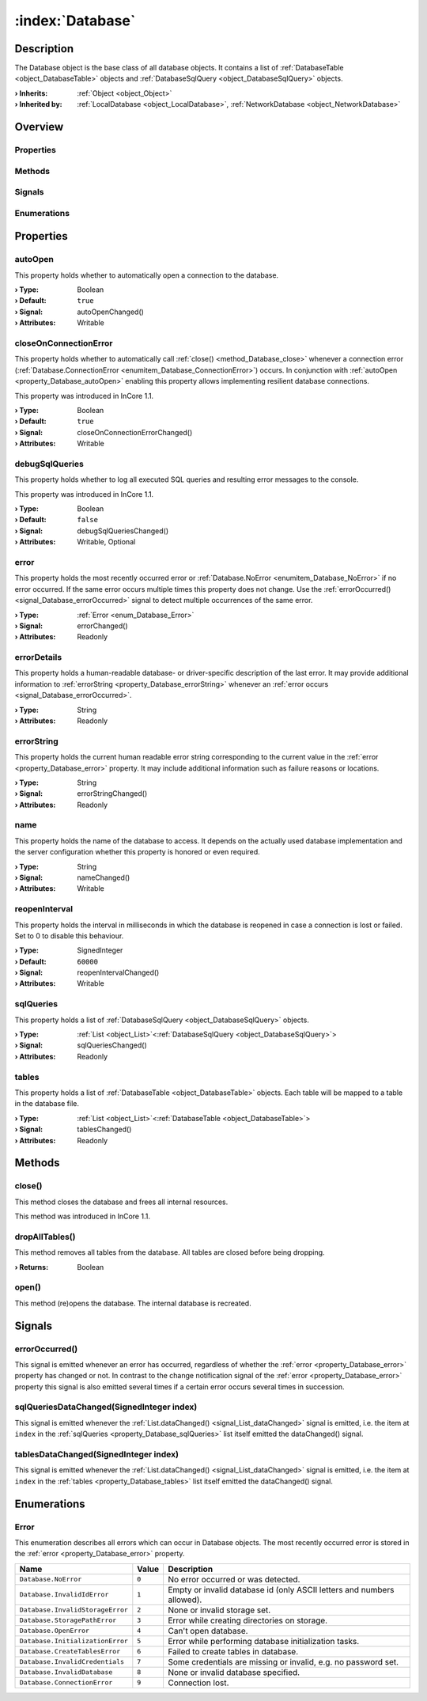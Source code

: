 
.. _object_Database:


:index:`Database`
-----------------

Description
***********

The Database object is the base class of all database objects. It contains a list of :ref:`DatabaseTable <object_DatabaseTable>` objects and :ref:`DatabaseSqlQuery <object_DatabaseSqlQuery>` objects.

:**› Inherits**: :ref:`Object <object_Object>`
:**› Inherited by**: :ref:`LocalDatabase <object_LocalDatabase>`, :ref:`NetworkDatabase <object_NetworkDatabase>`

Overview
********

Properties
++++++++++

.. hlist::
  :columns: 2

  * :ref:`autoOpen <property_Database_autoOpen>`
  * :ref:`closeOnConnectionError <property_Database_closeOnConnectionError>`
  * :ref:`debugSqlQueries <property_Database_debugSqlQueries>`
  * :ref:`error <property_Database_error>`
  * :ref:`errorDetails <property_Database_errorDetails>`
  * :ref:`errorString <property_Database_errorString>`
  * :ref:`name <property_Database_name>`
  * :ref:`reopenInterval <property_Database_reopenInterval>`
  * :ref:`sqlQueries <property_Database_sqlQueries>`
  * :ref:`tables <property_Database_tables>`
  * :ref:`Object.objectId <property_Object_objectId>`
  * :ref:`Object.parent <property_Object_parent>`

Methods
+++++++

.. hlist::
  :columns: 1

  * :ref:`close() <method_Database_close>`
  * :ref:`dropAllTables() <method_Database_dropAllTables>`
  * :ref:`open() <method_Database_open>`
  * :ref:`Object.fromJson() <method_Object_fromJson>`
  * :ref:`Object.toJson() <method_Object_toJson>`

Signals
+++++++

.. hlist::
  :columns: 1

  * :ref:`errorOccurred() <signal_Database_errorOccurred>`
  * :ref:`sqlQueriesDataChanged() <signal_Database_sqlQueriesDataChanged>`
  * :ref:`tablesDataChanged() <signal_Database_tablesDataChanged>`
  * :ref:`Object.completed() <signal_Object_completed>`

Enumerations
++++++++++++

.. hlist::
  :columns: 1

  * :ref:`Error <enum_Database_Error>`



Properties
**********


.. _property_Database_autoOpen:

.. _signal_Database_autoOpenChanged:

.. index::
   single: autoOpen

autoOpen
++++++++

This property holds whether to automatically open a connection to the database.

:**› Type**: Boolean
:**› Default**: ``true``
:**› Signal**: autoOpenChanged()
:**› Attributes**: Writable


.. _property_Database_closeOnConnectionError:

.. _signal_Database_closeOnConnectionErrorChanged:

.. index::
   single: closeOnConnectionError

closeOnConnectionError
++++++++++++++++++++++

This property holds whether to automatically call :ref:`close() <method_Database_close>` whenever a connection error (:ref:`Database.ConnectionError <enumitem_Database_ConnectionError>`) occurs. In conjunction with :ref:`autoOpen <property_Database_autoOpen>` enabling this property allows implementing resilient database connections.

This property was introduced in InCore 1.1.

:**› Type**: Boolean
:**› Default**: ``true``
:**› Signal**: closeOnConnectionErrorChanged()
:**› Attributes**: Writable


.. _property_Database_debugSqlQueries:

.. _signal_Database_debugSqlQueriesChanged:

.. index::
   single: debugSqlQueries

debugSqlQueries
+++++++++++++++

This property holds whether to log all executed SQL queries and resulting error messages to the console.

This property was introduced in InCore 1.1.

:**› Type**: Boolean
:**› Default**: ``false``
:**› Signal**: debugSqlQueriesChanged()
:**› Attributes**: Writable, Optional


.. _property_Database_error:

.. _signal_Database_errorChanged:

.. index::
   single: error

error
+++++

This property holds the most recently occurred error or :ref:`Database.NoError <enumitem_Database_NoError>` if no error occurred. If the same error occurs multiple times this property does not change. Use the :ref:`errorOccurred() <signal_Database_errorOccurred>` signal to detect multiple occurrences of the same error.

:**› Type**: :ref:`Error <enum_Database_Error>`
:**› Signal**: errorChanged()
:**› Attributes**: Readonly


.. _property_Database_errorDetails:

.. index::
   single: errorDetails

errorDetails
++++++++++++

This property holds a human-readable database- or driver-specific description of the last error. It may provide additional information to :ref:`errorString <property_Database_errorString>` whenever an :ref:`error occurs <signal_Database_errorOccurred>`.

:**› Type**: String
:**› Attributes**: Readonly


.. _property_Database_errorString:

.. _signal_Database_errorStringChanged:

.. index::
   single: errorString

errorString
+++++++++++

This property holds the current human readable error string corresponding to the current value in the :ref:`error <property_Database_error>` property. It may include additional information such as failure reasons or locations.

:**› Type**: String
:**› Signal**: errorStringChanged()
:**› Attributes**: Readonly


.. _property_Database_name:

.. _signal_Database_nameChanged:

.. index::
   single: name

name
++++

This property holds the name of the database to access. It depends on the actually used database implementation and the server configuration whether this property is honored or even required.

:**› Type**: String
:**› Signal**: nameChanged()
:**› Attributes**: Writable


.. _property_Database_reopenInterval:

.. _signal_Database_reopenIntervalChanged:

.. index::
   single: reopenInterval

reopenInterval
++++++++++++++

This property holds the interval in milliseconds in which the database is reopened in case a connection is lost or failed. Set to 0 to disable this behaviour.

:**› Type**: SignedInteger
:**› Default**: ``60000``
:**› Signal**: reopenIntervalChanged()
:**› Attributes**: Writable


.. _property_Database_sqlQueries:

.. _signal_Database_sqlQueriesChanged:

.. index::
   single: sqlQueries

sqlQueries
++++++++++

This property holds a list of :ref:`DatabaseSqlQuery <object_DatabaseSqlQuery>` objects.

:**› Type**: :ref:`List <object_List>`\<:ref:`DatabaseSqlQuery <object_DatabaseSqlQuery>`>
:**› Signal**: sqlQueriesChanged()
:**› Attributes**: Readonly


.. _property_Database_tables:

.. _signal_Database_tablesChanged:

.. index::
   single: tables

tables
++++++

This property holds a list of :ref:`DatabaseTable <object_DatabaseTable>` objects. Each table will be mapped to a table in the database file.

:**› Type**: :ref:`List <object_List>`\<:ref:`DatabaseTable <object_DatabaseTable>`>
:**› Signal**: tablesChanged()
:**› Attributes**: Readonly

Methods
*******


.. _method_Database_close:

.. index::
   single: close

close()
+++++++

This method closes the database and frees all internal resources.

This method was introduced in InCore 1.1.



.. _method_Database_dropAllTables:

.. index::
   single: dropAllTables

dropAllTables()
+++++++++++++++

This method removes all tables from the database. All tables are closed before being dropping.

:**› Returns**: Boolean



.. _method_Database_open:

.. index::
   single: open

open()
++++++

This method (re)opens the database. The internal database is recreated.


Signals
*******


.. _signal_Database_errorOccurred:

.. index::
   single: errorOccurred

errorOccurred()
+++++++++++++++

This signal is emitted whenever an error has occurred, regardless of whether the :ref:`error <property_Database_error>` property has changed or not. In contrast to the change notification signal of the :ref:`error <property_Database_error>` property this signal is also emitted several times if a certain error occurs several times in succession.



.. _signal_Database_sqlQueriesDataChanged:

.. index::
   single: sqlQueriesDataChanged

sqlQueriesDataChanged(SignedInteger index)
++++++++++++++++++++++++++++++++++++++++++

This signal is emitted whenever the :ref:`List.dataChanged() <signal_List_dataChanged>` signal is emitted, i.e. the item at ``index`` in the :ref:`sqlQueries <property_Database_sqlQueries>` list itself emitted the dataChanged() signal.



.. _signal_Database_tablesDataChanged:

.. index::
   single: tablesDataChanged

tablesDataChanged(SignedInteger index)
++++++++++++++++++++++++++++++++++++++

This signal is emitted whenever the :ref:`List.dataChanged() <signal_List_dataChanged>` signal is emitted, i.e. the item at ``index`` in the :ref:`tables <property_Database_tables>` list itself emitted the dataChanged() signal.


Enumerations
************


.. _enum_Database_Error:

.. index::
   single: Error

Error
+++++

This enumeration describes all errors which can occur in Database objects. The most recently occurred error is stored in the :ref:`error <property_Database_error>` property.

.. index::
   single: Database.NoError
.. index::
   single: Database.InvalidIdError
.. index::
   single: Database.InvalidStorageError
.. index::
   single: Database.StoragePathError
.. index::
   single: Database.OpenError
.. index::
   single: Database.InitializationError
.. index::
   single: Database.CreateTablesError
.. index::
   single: Database.InvalidCredentials
.. index::
   single: Database.InvalidDatabase
.. index::
   single: Database.ConnectionError
.. list-table::
  :widths: auto
  :header-rows: 1

  * - Name
    - Value
    - Description

      .. _enumitem_Database_NoError:
  * - ``Database.NoError``
    - ``0``
    - No error occurred or was detected.

      .. _enumitem_Database_InvalidIdError:
  * - ``Database.InvalidIdError``
    - ``1``
    - Empty or invalid database id (only ASCII letters and numbers allowed).

      .. _enumitem_Database_InvalidStorageError:
  * - ``Database.InvalidStorageError``
    - ``2``
    - None or invalid storage set.

      .. _enumitem_Database_StoragePathError:
  * - ``Database.StoragePathError``
    - ``3``
    - Error while creating directories on storage.

      .. _enumitem_Database_OpenError:
  * - ``Database.OpenError``
    - ``4``
    - Can't open database.

      .. _enumitem_Database_InitializationError:
  * - ``Database.InitializationError``
    - ``5``
    - Error while performing database initialization tasks.

      .. _enumitem_Database_CreateTablesError:
  * - ``Database.CreateTablesError``
    - ``6``
    - Failed to create tables in database.

      .. _enumitem_Database_InvalidCredentials:
  * - ``Database.InvalidCredentials``
    - ``7``
    - Some credentials are missing or invalid, e.g. no password set.

      .. _enumitem_Database_InvalidDatabase:
  * - ``Database.InvalidDatabase``
    - ``8``
    - None or invalid database specified.

      .. _enumitem_Database_ConnectionError:
  * - ``Database.ConnectionError``
    - ``9``
    - Connection lost.
